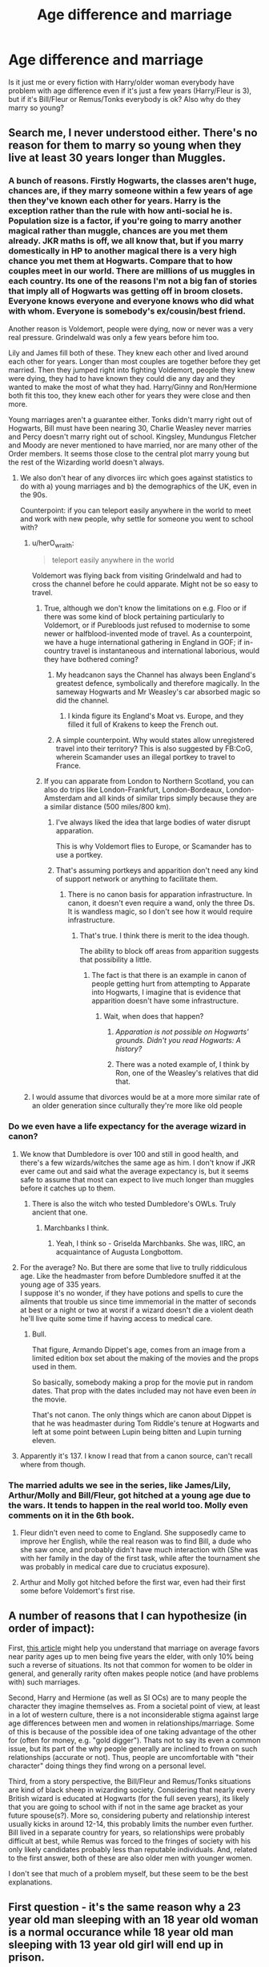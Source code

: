 #+TITLE: Age difference and marriage

* Age difference and marriage
:PROPERTIES:
:Author: george99gr
:Score: 63
:DateUnix: 1560344896.0
:DateShort: 2019-Jun-12
:FlairText: Discussion
:END:
Is it just me or every fiction with Harry/older woman everybody have problem with age difference even if it's just a few years (Harry/Fleur is 3), but if it's Bill/Fleur or Remus/Tonks everybody is ok? Also why do they marry so young?


** Search me, I never understood either. There's no reason for them to marry so young when they live at least 30 years longer than Muggles.
:PROPERTIES:
:Author: YOB1997
:Score: 71
:DateUnix: 1560345767.0
:DateShort: 2019-Jun-12
:END:

*** A bunch of reasons. Firstly Hogwarts, the classes aren't huge, chances are, if they marry someone within a few years of age then they've known each other for years. Harry is the exception rather than the rule with how anti-social he is. Population size is a factor, if you're going to marry another magical rather than muggle, chances are you met them already. JKR maths is off, we all know that, but if you marry domestically in HP to another magical there is a very high chance you met them at Hogwarts. Compare that to how couples meet in our world. There are millions of us muggles in each country. Its one of the reasons I'm not a big fan of stories that imply all of Hogwarts was getting off in broom closets. Everyone knows everyone and everyone knows who did what with whom. Everyone is somebody's ex/cousin/best friend.

Another reason is Voldemort, people were dying, now or never was a very real pressure. Grindelwald was only a few years before him too.

Lily and James fill both of these. They knew each other and lived around each other for years. Longer than most couples are together before they get married. Then they jumped right into fighting Voldemort, people they knew were dying, they had to have known they could die any day and they wanted to make the most of what they had. Harry/Ginny and Ron/Hermione both fit this too, they knew each other for years they were close and then more.

Young marriages aren't a guarantee either. Tonks didn't marry right out of Hogwarts, Bill must have been nearing 30, Charlie Weasley never marries and Percy doesn't marry right out of school. Kingsley, Mundungus Fletcher and Moody are never mentioned to have married, nor are many other of the Order members. It seems those close to the central plot marry young but the rest of the Wizarding world doesn't always.
:PROPERTIES:
:Author: herO_wraith
:Score: 70
:DateUnix: 1560347050.0
:DateShort: 2019-Jun-12
:END:

**** We also don't hear of any divorces iirc which goes against statistics to do with a) young marriages and b) the demographics of the UK, even in the 90s.

Counterpoint: if you can teleport easily anywhere in the world to meet and work with new people, why settle for someone you went to school with?
:PROPERTIES:
:Author: 360Saturn
:Score: 21
:DateUnix: 1560360491.0
:DateShort: 2019-Jun-12
:END:

***** u/herO_wraith:
#+begin_quote
  teleport easily anywhere in the world
#+end_quote

Voldemort was flying back from visiting Grindelwald and had to cross the channel before he could apparate. Might not be so easy to travel.
:PROPERTIES:
:Author: herO_wraith
:Score: 24
:DateUnix: 1560360843.0
:DateShort: 2019-Jun-12
:END:

****** True, although we don't know the limitations on e.g. Floo or if there was some kind of block pertaining particularly to Voldemort, or if Purebloods just refused to modernise to some newer or halfblood-invented mode of travel. As a counterpoint, we have a huge international gathering in England in GOF; if in-country travel is instantaneous and international laborious, would they have bothered coming?
:PROPERTIES:
:Author: 360Saturn
:Score: 10
:DateUnix: 1560363204.0
:DateShort: 2019-Jun-12
:END:

******* My headcanon says the Channel has always been England's greatest defence, symbolically and therefore magically. In the sameway Hogwarts and Mr Weasley's car absorbed magic so did the channel.
:PROPERTIES:
:Author: herO_wraith
:Score: 11
:DateUnix: 1560365921.0
:DateShort: 2019-Jun-12
:END:

******** I kinda figure its England's Moat vs. Europe, and they filled it full of Krakens to keep the French out.
:PROPERTIES:
:Author: CastoBlasto
:Score: 6
:DateUnix: 1560374162.0
:DateShort: 2019-Jun-13
:END:


******* A simple counterpoint. Why would states allow unregistered travel into their territory? This is also suggested by FB:CoG, wherein Scamander uses an illegal portkey to travel to France.
:PROPERTIES:
:Author: RedKorss
:Score: 4
:DateUnix: 1560363756.0
:DateShort: 2019-Jun-12
:END:


****** If you can apparate from London to Northern Scotland, you can also do trips like London-Frankfurt, London-Bordeaux, London-Amsterdam and all kinds of similar trips simply because they are a similar distance (500 miles/800 km).
:PROPERTIES:
:Author: Hellstrike
:Score: 4
:DateUnix: 1560364038.0
:DateShort: 2019-Jun-12
:END:

******* I've always liked the idea that large bodies of water disrupt apparation.

This is why Voldemort flies to Europe, or Scamander has to use a portkey.
:PROPERTIES:
:Author: Lindsiria
:Score: 10
:DateUnix: 1560367711.0
:DateShort: 2019-Jun-12
:END:


******* That's assuming portkeys and apparition don't need any kind of support network or anything to facilitate them.
:PROPERTIES:
:Author: UbiquitousPanacea
:Score: 2
:DateUnix: 1560367448.0
:DateShort: 2019-Jun-12
:END:

******** There is no canon basis for apparation infrastructure. In canon, it doesn't even require a wand, only the three Ds. It is wandless magic, so I don't see how it would require infrastructure.
:PROPERTIES:
:Author: Hellstrike
:Score: 2
:DateUnix: 1560368372.0
:DateShort: 2019-Jun-13
:END:

********* That's true. I think there is merit to the idea though.

The ability to block off areas from apparition suggests that possibility a little.
:PROPERTIES:
:Author: UbiquitousPanacea
:Score: 2
:DateUnix: 1560368719.0
:DateShort: 2019-Jun-13
:END:

********** The fact is that there is an example in canon of people getting hurt from attempting to Apparate into Hogwarts, I imagine that is evidence that apparition doesn't have some infrastructure.
:PROPERTIES:
:Author: ObsessionObsessor
:Score: 3
:DateUnix: 1560374193.0
:DateShort: 2019-Jun-13
:END:

*********** Wait, when does that happen?
:PROPERTIES:
:Author: UbiquitousPanacea
:Score: 2
:DateUnix: 1560375180.0
:DateShort: 2019-Jun-13
:END:

************ /Apparation is not possible on Hogwarts' grounds. Didn't you read Hogwarts: A history?/
:PROPERTIES:
:Author: Hellstrike
:Score: 2
:DateUnix: 1560377060.0
:DateShort: 2019-Jun-13
:END:


************ There was a noted example of, I think by Ron, one of the Weasley's relatives that did that.
:PROPERTIES:
:Author: ObsessionObsessor
:Score: 1
:DateUnix: 1560378798.0
:DateShort: 2019-Jun-13
:END:


***** I would assume that divorces would be at a more more similar rate of an older generation since culturally they're more like old people
:PROPERTIES:
:Author: hamstersmagic
:Score: 7
:DateUnix: 1560364284.0
:DateShort: 2019-Jun-12
:END:


*** Do we even have a life expectancy for the average wizard in canon?
:PROPERTIES:
:Author: george99gr
:Score: 5
:DateUnix: 1560346283.0
:DateShort: 2019-Jun-12
:END:

**** We know that Dumbledore is over 100 and still in good health, and there's a few wizards/witches the same age as him. I don't know if JKR ever came out and said what the average expectancy is, but it seems safe to assume that most can expect to live much longer than muggles before it catches up to them.
:PROPERTIES:
:Author: InterminableSnowman
:Score: 18
:DateUnix: 1560346975.0
:DateShort: 2019-Jun-12
:END:

***** There is also the witch who tested Dumbledore's OWLs. Truly ancient that one.
:PROPERTIES:
:Author: will1707
:Score: 37
:DateUnix: 1560347171.0
:DateShort: 2019-Jun-12
:END:

****** Marchbanks I think.
:PROPERTIES:
:Author: dayfvid
:Score: 22
:DateUnix: 1560347761.0
:DateShort: 2019-Jun-12
:END:

******* Yeah, I think so - Griselda Marchbanks. She was, IIRC, an acquaintance of Augusta Longbottom.
:PROPERTIES:
:Author: EurwenPendragon
:Score: 2
:DateUnix: 1560446089.0
:DateShort: 2019-Jun-13
:END:


**** For the average? No. But there are some that live to trully riddiculous age. Like the headmaster from before Dumbledore snuffed it at the young age of 335 years.\\
I suppose it's no wonder, if they have potions and spells to cure the ailments that trouble us since time immemorial in the matter of seconds at best or a night or two at worst if a wizard doesn't die a violent death he'll live quite some time if having access to medical care.
:PROPERTIES:
:Author: Von_Usedom
:Score: 10
:DateUnix: 1560352229.0
:DateShort: 2019-Jun-12
:END:

***** Bull.

That figure, Armando Dippet's age, comes from an image from a limited edition box set about the making of the movies and the props used in them.

So basically, somebody making a prop for the movie put in random dates. That prop with the dates included may not have even been /in/ the movie.

That's not canon. The only things which are canon about Dippet is that he was headmaster during Tom Riddle's tenure at Hogwarts and left at some point between Lupin being bitten and Lupin turning eleven.
:PROPERTIES:
:Author: SerCoat
:Score: 10
:DateUnix: 1560359673.0
:DateShort: 2019-Jun-12
:END:


**** Apparently it's 137. I know I read that from a canon source, can't recall where from though.
:PROPERTIES:
:Author: Slightly_Too_Heavy
:Score: 2
:DateUnix: 1560377862.0
:DateShort: 2019-Jun-13
:END:


*** The married adults we see in the series, like James/Lily, Arthur/Molly and Bill/Fleur, got hitched at a young age due to the wars. It tends to happen in the real world too. Molly even comments on it in the 6th book.
:PROPERTIES:
:Author: rohan62442
:Score: 2
:DateUnix: 1560360711.0
:DateShort: 2019-Jun-12
:END:

**** Fleur didn't even need to come to England. She supposedly came to improve her English, while the real reason was to find Bill, a dude who she saw once, and probably didn't have much interaction with (She was with her family in the day of the first task, while after the tournament she was probably in medical care due to cruciatus exposure).
:PROPERTIES:
:Author: george99gr
:Score: 5
:DateUnix: 1560381017.0
:DateShort: 2019-Jun-13
:END:


**** Arthur and Molly got hitched before the first war, even had their first some before Voldemort's first rise.
:PROPERTIES:
:Author: Krististrasza
:Score: 4
:DateUnix: 1560368967.0
:DateShort: 2019-Jun-13
:END:


** A number of reasons that I can hypothesize (in order of impact):

First, [[https://en.wikipedia.org/wiki/Age_disparity_in_sexual_relationships#Reasons_for_age_disparity][this article]] might help you understand that marriage on average favors near parity ages up to men being five years the elder, with only 10% being such a reverse of situations. Its not that common for women to be older in general, and generally rarity often makes people notice (and have problems with) such marriages.

Second, Harry and Hermione (as well as SI OCs) are to many people the character they imagine themselves as. From a societal point of view, at least in a lot of western culture, there is a not inconsiderable stigma against large age differences between men and women in relationships/marriage. Some of this is because of the possible idea of one taking advantage of the other for (often for money, e.g. "gold digger"). Thats not to say its even a common issue, but its part of the why people generally are inclined to frown on such relationships (accurate or not). Thus, people are uncomfortable with "their character" doing things they find wrong on a personal level.

Third, from a story perspective, the Bill/Fleur and Remus/Tonks situations are kind of black sheep in wizarding society. Considering that nearly every British wizard is educated at Hogwarts (for the full seven years), its likely that you are going to school with if not in the same age bracket as your future spouse(s?). More so, considering puberty and relationship interest usually kicks in around 12-14, this probably limits the number even further. Bill lived in a separate country for years, so relationships were probably difficult at best, while Remus was forced to the fringes of society with his only likely candidates probably less than reputable individuals. And, related to the first answer, both of these are also older men with younger women.

I don't see that much of a problem myself, but these seem to be the best explanations.
:PROPERTIES:
:Author: XeshTrill
:Score: 22
:DateUnix: 1560348766.0
:DateShort: 2019-Jun-12
:END:


** First question - it's the same reason why a 23 year old man sleeping with an 18 year old woman is a normal occurance while 18 year old man sleeping with 13 year old girl will end up in prison.
:PROPERTIES:
:Author: Von_Usedom
:Score: 16
:DateUnix: 1560352820.0
:DateShort: 2019-Jun-12
:END:

*** Until 1875, the age of consent in England was 12. Considering how the Wizarding World seems slower to change socially than Muggle society, at least partially due to the significantly longer lifespan of wizards and witches, one has to wonder what the legal age was when Harry Potter was at Hogwarts. It makes all the fanfic pairings in the first few years of Hogwarts even creepier if you think about it.
:PROPERTIES:
:Author: FredoLives
:Score: 11
:DateUnix: 1560358069.0
:DateShort: 2019-Jun-12
:END:

**** you could make it part of the reason purebloods looked down on muggles

wizarding culture could have been more enlighted to the values of 500 years ago but muggle culture moved on and wizarding culture didnt
:PROPERTIES:
:Author: CommanderL3
:Score: 2
:DateUnix: 1560395571.0
:DateShort: 2019-Jun-13
:END:


**** I dunno about the age of consent, but we do know that a wizard is officially considered an adult at 17. I always, for my part, assumed the age of consent was the same, though I freely admit I have absolutely no basis for this assumption.
:PROPERTIES:
:Author: EurwenPendragon
:Score: 2
:DateUnix: 1560446187.0
:DateShort: 2019-Jun-13
:END:

***** In the US, age of majority at 21, but age of consent ranges from 16-18. In England, age of majority is 18, but age of consent is 16. In Europe, age of majority is generally 18, where as age of consent ranges from 14-16 (except for Cyprus (17), Ireland (17), Turkey (18) and Vatican City (18)).

In England historically, age of consent was 12 until 1875, 13 until 1885, and 16 since then, whereas the age of majority was 21 until it was reduced to 18 in 1969.

In the 1800s, the US's age of majority was 21, but age of consent ranged from 10-12 (except for Delaware which was 7 - yikes...)

So I would expect that the age of consent in the Wizarding world to most likely be a number of years before the age of majority. If we go by modern times, it would probably be 2-4 years. If we are going by the norm during 1800s, it would probably be more than that - probably 5-7 years, which would put age of consent at 10-12. Considering that Wizarding children are walking around with (potentially) lethal weapons at age 11, I wouldn't be surprised if the age of consent was the same.
:PROPERTIES:
:Author: FredoLives
:Score: 3
:DateUnix: 1560448898.0
:DateShort: 2019-Jun-13
:END:


*** Not really sure how you example applies to anything.
:PROPERTIES:
:Author: Threedom_isnt_3
:Score: 3
:DateUnix: 1560357270.0
:DateShort: 2019-Jun-12
:END:

**** Harry in most fics is in Hogwarts, so he is between the age of 11 to 17. So for the most part pairing with someone older and out of school looks a bit... y'know
:PROPERTIES:
:Author: Von_Usedom
:Score: 13
:DateUnix: 1560358402.0
:DateShort: 2019-Jun-12
:END:


**** In GoF, Fleur is 17 and Harry is 14.
:PROPERTIES:
:Author: cavelioness
:Score: 4
:DateUnix: 1560358840.0
:DateShort: 2019-Jun-12
:END:


**** [deleted]
:PROPERTIES:
:Score: 4
:DateUnix: 1560359178.0
:DateShort: 2019-Jun-12
:END:

***** Well, Remus and Tonks are, according to the laws of the wizarding world, both adults. This is /not/ the case with Harry and Fleur as of /GoF/, since (assuming that Dumbledore's comment about coming of age in "the wizarding world" applies to the wizarding community worldwide) she, at 17, is legally an adult, and he is not. There are therefore potentially unfortunate implications that are absent in the case of Remus/Tonks.
:PROPERTIES:
:Author: EurwenPendragon
:Score: 0
:DateUnix: 1560446451.0
:DateShort: 2019-Jun-13
:END:


**** 150 years ago, the 18-year-old man fucking a 13-year-old girl wouldn't have ended up in prison.

The Wizarding World is often viewed as being behind the muggle world socially/culturally/technologically.

Depending on how quickly social change occurs in the Wizarding world vs the muggle one, it is quite possible that both of the previous examples would be legal (and possibly even socially acceptable).

That's how my example applies to the previous question...
:PROPERTIES:
:Author: FredoLives
:Score: 2
:DateUnix: 1560373672.0
:DateShort: 2019-Jun-13
:END:

***** u/avittamboy:
#+begin_quote
  The Wizarding World is often viewed as being behind the muggle world socially/culturally/technologically.
#+end_quote

The things like candles, robes, steam trains - they're purely cosmetic. Rowling used them to give the school a more magical feel.

Wizards are vastly more advanced technologically compared to muggles - they have spells that output energy indefinitely. This is something that's not there now, in 2019. They can teleport vast distances, they can make mountains of food out of a morsel, and they can heal and cure almost every single ailment.

James and Sirius used mirrors to talk to each other in the 70s - that's like video calling about 30 years before it became a thing.

There is literally no comparison in technology between the wiz world and the muggle one. They're miles ahead.
:PROPERTIES:
:Author: avittamboy
:Score: 2
:DateUnix: 1560400065.0
:DateShort: 2019-Jun-13
:END:

****** You're right - there's no comparison in technology between the wizarding world and the muggle world.

They have no internet. They have no computers. Their information storage, search, and retrieval technology is medieval. THEY HAVE NO MEANS OF SHARING CAT VIDEOS!!!!!!

Their entertainment is limited to a few radio stations and live performances. They have no TVs, no movie theatres, no game consoles. To watch a sporting event, you have to go to it and sit in the stands.

Wizards haven't been to the moon. They haven't landed rovers on Mars. They haven't sent probes out of our solar system. They aren't working towards manned settlements on other planets.

Their weapons are slow, inaccurate, and require years of training to be used at all. They haven't harnessed the power of the atom and sun to make weapons capable of destroying whole cities nor threatened to depopulate the entire world.

Yes - James and Sirius used mirrors to talk to each other in the 70s. They are also the only people we see use them and that was limited to a single pair of mirrors. There is no worldwide network of mirrors for them to link into. Most people use owls or flue calls and neither of those match the speed and convenience of cell phones.

Some of them can teleport vast distances. Most of them can't Apparate or dislike it, dislike the spinning of portkeys, and rely on the flue network and brooms to get around.

Their rate of development is glacial in comparison to muggles. Muggles have advanced more in the last 50 years then Wizards have in the last 500.

Yes - in many ways Wizards are vastly superior. But that superiority is shrinking everyday.
:PROPERTIES:
:Author: FredoLives
:Score: 4
:DateUnix: 1560470641.0
:DateShort: 2019-Jun-14
:END:


** u/partisan98:
#+begin_quote
  (Harry/Fleur is 3), but if it's Bill/Fleur or Remus/Tonks everybody is ok
#+end_quote

Its really skeezy to me eithery way honestly. I believe in the creepy formula. Half your age (round up) + 7 is the youngest you can date. So a 19 year old should only date down to a 17 year old and but an old person gets more leeway so a 35 year old and 25 year old is fine.

#+begin_quote
  Also why do they marry so young?
#+end_quote

Again i personally think its fucked but,\\
[[https://en.wikipedia.org/wiki/Child_marriage_in_the_United_States#Age_of_participants][Well as recently as 2001 in Tennessee, three 10-year-old girls were married to men aged 24-31 Meanwhile in Alabama, a 74-year-old man married a 14-year-old girl.]] Dont worry its not sexism though: The youngest boy was an 11-year-old who married a 27-year-old woman in Tennessee in 2006.

Also since they are children they are not allowed to get a divorce since you need to be 18 to begin legal proceedings.
:PROPERTIES:
:Author: partisan98
:Score: 6
:DateUnix: 1560362265.0
:DateShort: 2019-Jun-12
:END:

*** Youknow that formula? It was originally the OLDEST you should marry. During the victorian era that was how a man with a fortune decided on a suitable bride. If I had made my fortune and decided it was time to marry, i'd be looking for a wife no older than 26. Luckily for me, Jennette McCurdy IS 26! (I had to look up [[https://www.famousbirthdays.com/age/26.html][26 year old celebs]].)
:PROPERTIES:
:Author: viol8er
:Score: 1
:DateUnix: 1560366802.0
:DateShort: 2019-Jun-12
:END:

**** Actually, it was meant to calculate the ideal age for the bridge, not the oldest.
:PROPERTIES:
:Author: UbiquitousPanacea
:Score: 1
:DateUnix: 1560367861.0
:DateShort: 2019-Jun-13
:END:

***** True, but if you were a patriarchal fuckwad of the victorian era you wouldn't want to marry older than ideal now would you?
:PROPERTIES:
:Author: viol8er
:Score: 0
:DateUnix: 1560367948.0
:DateShort: 2019-Jun-13
:END:

****** Not too much older, though also not too much younger.
:PROPERTIES:
:Author: UbiquitousPanacea
:Score: 2
:DateUnix: 1560368096.0
:DateShort: 2019-Jun-13
:END:


** To tackle my issues with the Remus/Tonks pairing. Especially in the "The Potters lived, and Sirius is Lord Black, and the Potters and Blacks are tights-as-fuck with Ted Tonks as their lawyer" you get the idea. Hopefully. Why is it even in those fics somehow OK for Remus and Tonks to end up together? He's known her for her entire life. It's freaky. And doubly so when said fics try to make fun of it by throwing jokes about him changing her diapers.

​

The idea of him being a weird potentially auxiliary uncle figure for her already makes it weird. If he'd been an actual uncle figure it'd be extremely weird. Never take it further than that.
:PROPERTIES:
:Author: RedKorss
:Score: 10
:DateUnix: 1560358190.0
:DateShort: 2019-Jun-12
:END:

*** I think in Black Comedy by nonjon they said something similar.
:PROPERTIES:
:Author: george99gr
:Score: 3
:DateUnix: 1560362808.0
:DateShort: 2019-Jun-12
:END:


** Because in Harry/someone older, Harry is typically still underage? 17/14 or 22/15 should be looked down on no matter who is the boy and who is the girl.
:PROPERTIES:
:Author: cavelioness
:Score: 15
:DateUnix: 1560358760.0
:DateShort: 2019-Jun-12
:END:

*** u/Hellstrike:
#+begin_quote
  should be looked down on no matter who is the boy and who is the girl.

  17/14
#+end_quote

German legislation would disagree in this case

#+begin_quote
  22/15
#+end_quote

And the French one here.

#+begin_quote
  Harry is typically still underage
#+end_quote

You realise that 16 is not only the age of consent but actually the marriage age in Scotland, right? So a person still underage by two years in some places can legally marry in the time and place where the series is set.
:PROPERTIES:
:Author: Hellstrike
:Score: 4
:DateUnix: 1560364273.0
:DateShort: 2019-Jun-12
:END:

**** They're still underage, since 16 is the legal age. And just because something is legal doesn't make it right- those aren't developmentally appropriate age gaps, and most of the readers know it, which explains the original question of why the relationships get hate.
:PROPERTIES:
:Author: cavelioness
:Score: 4
:DateUnix: 1560368736.0
:DateShort: 2019-Jun-13
:END:

***** u/Hellstrike:
#+begin_quote
  those aren't developmentally appropriate age gaps and most of the readers know it
#+end_quote

A good friend of mine had a girlfriend three years his junior when he was 17. No one here in Germany batted an eye at the age gap. Her parents were ok with it as well.
:PROPERTIES:
:Author: Hellstrike
:Score: 2
:DateUnix: 1560380667.0
:DateShort: 2019-Jun-13
:END:


**** [[https://en.wikipedia.org/wiki/Gretna_Green#Marriage][Gretna Green]]
:PROPERTIES:
:Author: viol8er
:Score: 2
:DateUnix: 1560366949.0
:DateShort: 2019-Jun-12
:END:


** I don't have an answer for the age difference issue, but for the getting married early one, Wizarding youth are functionally adults as soon as they graduate Hogwarts at 17 or 18. There is no higher education, so people are evidently expected to get jobs and start their lives right out of Hogwarts.

It's definitely evident in my grandparent's generation that the lack of higher education and a need to start building a life young leads to young marriages. I would expect that, with the exception of people taking on apprenticeships or doing jobs that require several years of training, like auroring or curse breaking, most Hogwarts students get married within three or four years of graduating.
:PROPERTIES:
:Author: Reguluscalendula
:Score: 2
:DateUnix: 1560377127.0
:DateShort: 2019-Jun-13
:END:


** The age difference is always mentioned because Harry is either underage or very near and Tonks/Narcissa/McGonagall etc. are normally well into being adults. It's like how the half your age plus 7 rule gives more flexibility to older couples.

As to why they marry young, this is fiction and that is the zenith of the fictional relationship that most authors aim towards. Additionally, people idolise marriage and believe that, if it can be achieved, it solves all relationship problems rather than leaving you with the same problems and an incredibly powerful legal binding to the person you have problems with.
:PROPERTIES:
:Author: Ch1pp
:Score: 3
:DateUnix: 1560367209.0
:DateShort: 2019-Jun-12
:END:


** Wizards have a lifespan at least double that of muggles even in canon. Makes sense they'd have a different idea of what constitutes a noteworthy age difference.
:PROPERTIES:
:Author: Slightly_Too_Heavy
:Score: 1
:DateUnix: 1560377760.0
:DateShort: 2019-Jun-13
:END:


** Sexism.
:PROPERTIES:
:Author: trvladct
:Score: 1
:DateUnix: 1560371210.0
:DateShort: 2019-Jun-13
:END:


** If a young man is successful he can marry someone his own age or younger and have several children, meanwhile, a young man and an older woman can't. Therefore men marrying older women is generally seen as socially undesirable and is generally disapproved of.

Additionally, when Harry and Fleur meet Fleur is somewhere around 17 and Harry 14. 14 year olds are little kids, and Fleur expressed this view in GoF when she learned that Harry was in the tournament. A 14-year old has been a teenager for a year or two, while a 17 year old has been one for 4-5.

Similarly, if Remus and Tonks met at 35 and 22 respectively they had been adults, in the wizard sense, for 18 and 5 years respectively.

To answer the final question: because that's when they become adults. IRL it's a major social problem that education and the early stages of careers drag on for so long as they do these days.
:PROPERTIES:
:Author: impossiblefork
:Score: 0
:DateUnix: 1560348022.0
:DateShort: 2019-Jun-12
:END:
